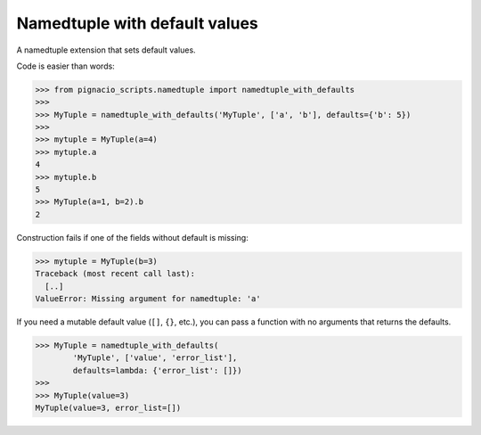 .. _namedtuple/namedtuple-with-defaults:

==============================
Namedtuple with default values
==============================

A namedtuple extension that sets default values.

Code is easier than words:

.. code:: python

  >>> from pignacio_scripts.namedtuple import namedtuple_with_defaults
  >>>
  >>> MyTuple = namedtuple_with_defaults('MyTuple', ['a', 'b'], defaults={'b': 5})
  >>>
  >>> mytuple = MyTuple(a=4)
  >>> mytuple.a
  4
  >>> mytuple.b
  5
  >>> MyTuple(a=1, b=2).b
  2

Construction fails if one of the fields without default is missing:

.. code:: python

  >>> mytuple = MyTuple(b=3)
  Traceback (most recent call last):
    [..]
  ValueError: Missing argument for namedtuple: 'a'

If you need a mutable default value (``[]``, ``{}``, etc.), you can pass a
function with no arguments that returns the defaults.

.. code:: python

  >>> MyTuple = namedtuple_with_defaults(
          'MyTuple', ['value', 'error_list'],
          defaults=lambda: {'error_list': []})
  >>>
  >>> MyTuple(value=3)
  MyTuple(value=3, error_list=[])

